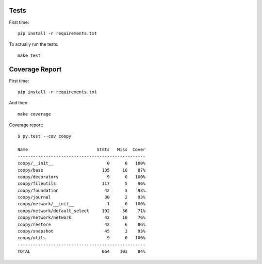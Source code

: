 .. _tests:

Tests
-----

First time::

    pip install -r requirements.txt

To actually run the tests::

    make test

Coverage Report
---------------

First time::

    pip install -r requirements.txt

And then::

    make coverage

Coverage report::

    $ py.test --cov coopy

    Name                           Stmts   Miss  Cover
    --------------------------------------------------
    coopy/__init__                     0      0   100%
    coopy/base                       135     18    87%
    coopy/decorators                   9      0   100%
    coopy/fileutils                  117      5    96%
    coopy/foundation                  42      3    93%
    coopy/journal                     30      2    93%
    coopy/network/__init__             1      0   100%
    coopy/network/default_select     192     56    71%
    coopy/network/network             42     10    76%
    coopy/restore                     42      6    86%
    coopy/snapshot                    45      3    93%
    coopy/utils                        9      0   100%
    --------------------------------------------------
    TOTAL                            664    103    84%
